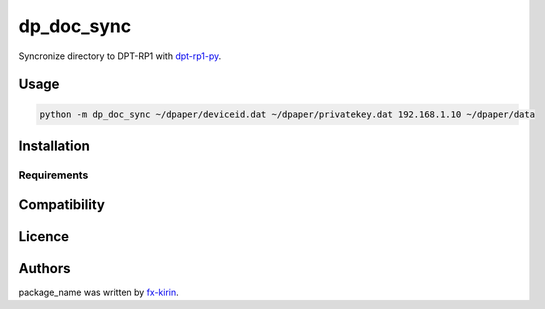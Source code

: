 
dp_doc_sync
===========


.. image:: https://img.shields.io/pypi/v/package_name.svg
   :target: https://pypi.python.org/pypi/dp_doc_sync
   :alt: Latest PyPI version


Syncronize directory to DPT-RP1 with `dpt-rp1-py <https://github.com/janten/dpt-rp1-py>`_.

Usage
-----

.. code-block::

   python -m dp_doc_sync ~/dpaper/deviceid.dat ~/dpaper/privatekey.dat 192.168.1.10 ~/dpaper/data

Installation
------------

Requirements
^^^^^^^^^^^^

Compatibility
-------------

Licence
-------

Authors
-------

package_name was written by `fx-kirin <fx.kirin@gmail.com>`_.
